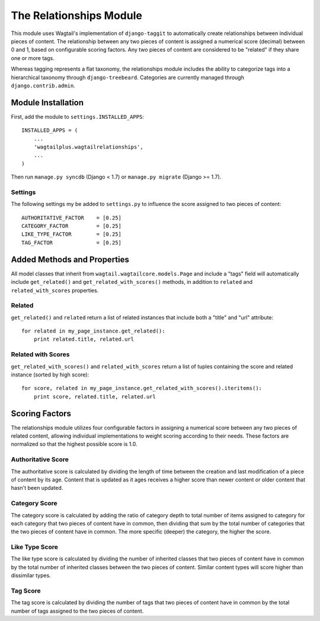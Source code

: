 The Relationships Module
========================

This module uses Wagtail's implementation of ``django-taggit`` to automatically create relationships between individual
pieces of content. The relationship between any two pieces of content is assigned a numerical score (decimal) between
0 and 1, based on configurable scoring factors. Any two pieces of content are considered to be "related" if they
share one or more tags.

Whereas tagging represents a flat taxonomy, the relationships module includes the ability to categorize tags into
a hierarchical taxonomy through ``django-treebeard``. Categories are currently managed through ``django.contrib.admin``.

Module Installation
-------------------
First, add the module to ``settings.INSTALLED_APPS``::

    INSTALLED_APPS = (
        ...
        'wagtailplus.wagtailrelationships',
        ...
    )

Then run ``manage.py syncdb`` (Django < 1.7) or ``manage.py migrate`` (Django >= 1.7).

Settings
^^^^^^^^
The following settings my
be added to ``settings.py`` to influence the score assigned to two pieces of content::

    AUTHORITATIVE_FACTOR    = [0.25]
    CATEGORY_FACTOR         = [0.25]
    LIKE_TYPE_FACTOR        = [0.25]
    TAG_FACTOR              = [0.25]

Added Methods and Properties
----------------------------
All model classes that inherit from ``wagtail.wagtailcore.models.Page`` and include a "tags" field will automatically
include ``get_related()`` and ``get_related_with_scores()`` methods, in addition to ``related`` and
``related_with_scores`` properties.

Related
^^^^^^^
``get_related()`` and ``related`` return a list of related instances that include
both a "title" and "url" attribute::

    for related in my_page_instance.get_related():
        print related.title, related.url

Related with Scores
^^^^^^^^^^^^^^^^^^^
``get_related_with_scores()`` and ``related_with_scores`` return a list of tuples containing the score and related
instance (sorted by high score)::

    for score, related in my_page_instance.get_related_with_scores().iteritems():
        print score, related.title, related.url

Scoring Factors
---------------
The relationships module utilizes four configurable factors in assigning a numerical score between any two pieces
of related content, allowing individual implementations to weight scoring according to their needs. These factors are
normalized so that the highest possible score is 1.0.

Authoritative Score
^^^^^^^^^^^^^^^^^^^
The authoritative score is calculated by dividing the length of time between the creation and last modification of a
piece of content by its age. Content that is updated as it ages receives a higher score than newer content or older
content that hasn't been updated.

Category Score
^^^^^^^^^^^^^^
The category score is calculated by adding the ratio of category depth to total number of items assigned to category
for each category that two pieces of content have in common, then dividing that sum by the total number of categories
that the two pieces of content have in common. The more specific (deeper) the category, the higher the score.

Like Type Score
^^^^^^^^^^^^^^^
The like type score is calculated by dividing the number of inherited classes that two pieces of content have in common
by the total number of inherited classes between the two pieces of content. Similar content types will score higher
than dissimilar types.

Tag Score
^^^^^^^^^
The tag score is calculated by dividing the number of tags that two pieces of content have in common by the total
number of tags assigned to the two pieces of content.